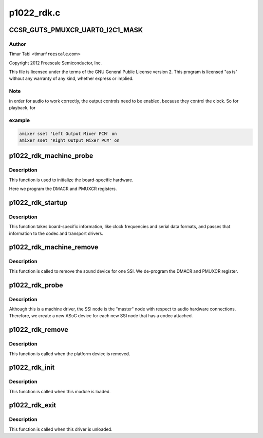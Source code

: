 .. -*- coding: utf-8; mode: rst -*-

===========
p1022_rdk.c
===========


.. _`ccsr_guts_pmuxcr_uart0_i2c1_mask`:

CCSR_GUTS_PMUXCR_UART0_I2C1_MASK
================================

.. c:function:: CCSR_GUTS_PMUXCR_UART0_I2C1_MASK ()



.. _`ccsr_guts_pmuxcr_uart0_i2c1_mask.author`:

Author
------

Timur Tabi <timur\ ``freescale``\ .com>

Copyright 2012 Freescale Semiconductor, Inc.

This file is licensed under the terms of the GNU General Public License
version 2.  This program is licensed "as is" without any warranty of any
kind, whether express or implied.



.. _`ccsr_guts_pmuxcr_uart0_i2c1_mask.note`:

Note
----

in order for audio to work correctly, the output controls need
to be enabled, because they control the clock.  So for playback, for



.. _`ccsr_guts_pmuxcr_uart0_i2c1_mask.example`:

example
-------

.. code-block:: c


     amixer sset 'Left Output Mixer PCM' on
     amixer sset 'Right Output Mixer PCM' on



.. _`p1022_rdk_machine_probe`:

p1022_rdk_machine_probe
=======================

.. c:function:: int p1022_rdk_machine_probe (struct snd_soc_card *card)

    :param struct snd_soc_card \*card:

        *undescribed*



.. _`p1022_rdk_machine_probe.description`:

Description
-----------


This function is used to initialize the board-specific hardware.

Here we program the DMACR and PMUXCR registers.



.. _`p1022_rdk_startup`:

p1022_rdk_startup
=================

.. c:function:: int p1022_rdk_startup (struct snd_pcm_substream *substream)

    :param struct snd_pcm_substream \*substream:

        *undescribed*



.. _`p1022_rdk_startup.description`:

Description
-----------


This function takes board-specific information, like clock frequencies
and serial data formats, and passes that information to the codec and
transport drivers.



.. _`p1022_rdk_machine_remove`:

p1022_rdk_machine_remove
========================

.. c:function:: int p1022_rdk_machine_remove (struct snd_soc_card *card)

    :param struct snd_soc_card \*card:

        *undescribed*



.. _`p1022_rdk_machine_remove.description`:

Description
-----------


This function is called to remove the sound device for one SSI.  We
de-program the DMACR and PMUXCR register.



.. _`p1022_rdk_probe`:

p1022_rdk_probe
===============

.. c:function:: int p1022_rdk_probe (struct platform_device *pdev)

    :param struct platform_device \*pdev:

        *undescribed*



.. _`p1022_rdk_probe.description`:

Description
-----------


Although this is a machine driver, the SSI node is the "master" node with
respect to audio hardware connections.  Therefore, we create a new ASoC
device for each new SSI node that has a codec attached.



.. _`p1022_rdk_remove`:

p1022_rdk_remove
================

.. c:function:: int p1022_rdk_remove (struct platform_device *pdev)

    :param struct platform_device \*pdev:

        *undescribed*



.. _`p1022_rdk_remove.description`:

Description
-----------


This function is called when the platform device is removed.



.. _`p1022_rdk_init`:

p1022_rdk_init
==============

.. c:function:: int p1022_rdk_init ( void)

    :param void:
        no arguments



.. _`p1022_rdk_init.description`:

Description
-----------


This function is called when this module is loaded.



.. _`p1022_rdk_exit`:

p1022_rdk_exit
==============

.. c:function:: void __exit p1022_rdk_exit ( void)

    :param void:
        no arguments



.. _`p1022_rdk_exit.description`:

Description
-----------


This function is called when this driver is unloaded.

